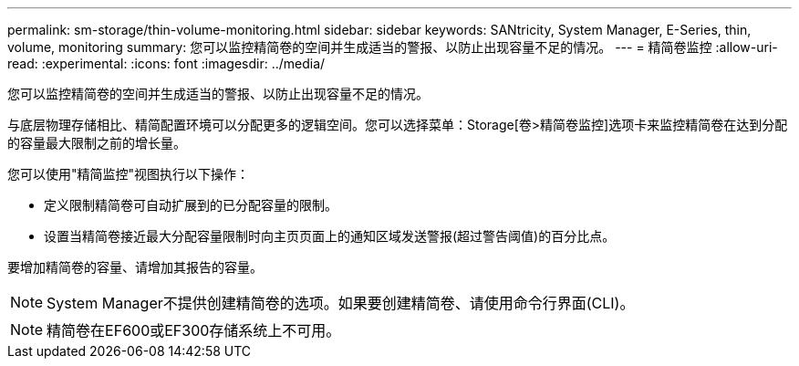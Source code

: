 ---
permalink: sm-storage/thin-volume-monitoring.html 
sidebar: sidebar 
keywords: SANtricity, System Manager, E-Series, thin, volume, monitoring 
summary: 您可以监控精简卷的空间并生成适当的警报、以防止出现容量不足的情况。 
---
= 精简卷监控
:allow-uri-read: 
:experimental: 
:icons: font
:imagesdir: ../media/


[role="lead"]
您可以监控精简卷的空间并生成适当的警报、以防止出现容量不足的情况。

与底层物理存储相比、精简配置环境可以分配更多的逻辑空间。您可以选择菜单：Storage[卷>精简卷监控]选项卡来监控精简卷在达到分配的容量最大限制之前的增长量。

您可以使用"精简监控"视图执行以下操作：

* 定义限制精简卷可自动扩展到的已分配容量的限制。
* 设置当精简卷接近最大分配容量限制时向主页页面上的通知区域发送警报(超过警告阈值)的百分比点。


要增加精简卷的容量、请增加其报告的容量。

[NOTE]
====
System Manager不提供创建精简卷的选项。如果要创建精简卷、请使用命令行界面(CLI)。

====
[NOTE]
====
精简卷在EF600或EF300存储系统上不可用。

====